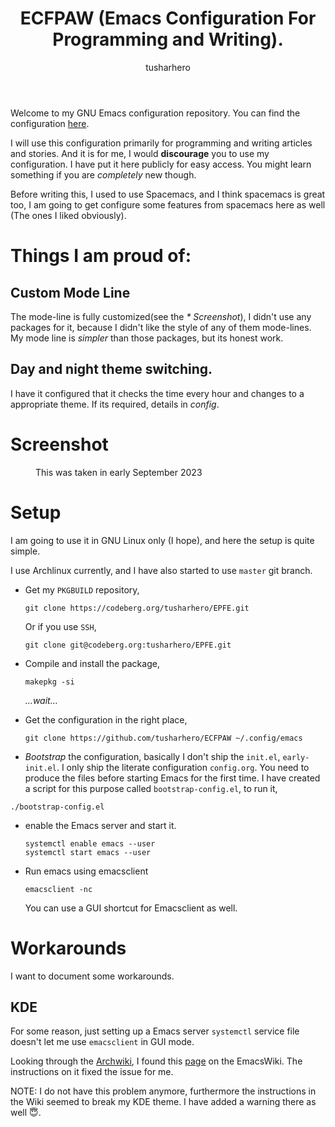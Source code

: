#+TITLE: ECFPAW (Emacs Configuration For Programming and Writing).
#+AUTHOR: tusharhero
#+email: tusharhero@sdf.org

Welcome to my GNU Emacs configuration repository. You can find the
configuration [[file:config.org][here]].

I will use this configuration primarily for programming and writing
articles and stories. And it is for me, I would *discourage* you to use
my configuration. I have put it here publicly for easy access. You
might learn something if you are /completely/ new though.

Before writing this, I used to use Spacemacs, and I think spacemacs is
great too, I am going to get configure some features from spacemacs
here as well (The ones I liked obviously).

* Things I am proud of:
**  Custom Mode Line
The mode-line is fully customized(see the [[* Screenshot]]), I didn't use
any packages for it, because I didn't like the style of any of them
mode-lines. My mode line is /simpler/ than those packages, but its
honest work.
** Day and night theme switching.
I have it configured that it checks the time every hour and changes to
a appropriate theme. If its required, details in [[config.org][config]].

* Screenshot
#+CAPTION: This was taken in early September 2023
#+NAME:   ECFPAW dashboard
[[./images/ECFPAW_screenshot.png]]
* Setup
I am going to use it in GNU Linux only (I hope), and here the setup is
quite simple.

I use Archlinux currently, and I have also started to use =master= git
branch.

- Get my =PKGBUILD= repository,
  #+begin_src shell 
    git clone https://codeberg.org/tusharhero/EPFE.git
  #+end_src

  Or if you use =SSH=,
  #+begin_src shell
    git clone git@codeberg.org:tusharhero/EPFE.git
  #+end_src

- Compile and install the package,
  #+begin_src shell
    makepkg -si
  #+end_src

  /...wait.../

- Get the configuration in the right place, 
  #+begin_src shell
    git clone https://github.com/tusharhero/ECFPAW ~/.config/emacs
  #+end_src

- /Bootstrap/ the configuration, basically I don't ship the ~init.el~,
  ~early-init.el~. I only ship the literate configuration
  ~config.org~. You need to produce the files before starting Emacs
  for the first time. I have created a script for this purpose called
  ~bootstrap-config.el~, to run it,
#+begin_src shell
  ./bootstrap-config.el
#+end_src
- enable the Emacs server and start it.
  #+begin_src shell
    systemctl enable emacs --user
    systemctl start emacs --user
  #+end_src

- Run emacs using emacsclient
  #+begin_src shell
    emacsclient -nc
  #+end_src
  You can use a GUI shortcut for Emacsclient as well.

* Workarounds
I want to document some workarounds.
** KDE
For some reason, just setting up a Emacs server =systemctl= service file doesn't
let me use =emacsclient= in GUI mode.

Looking through the [[https://wiki.archlinux.org/][Archwiki]], I found this [[https://www.emacswiki.org/emacs/EmacsAsDaemon#h5o-17][page]] on the EmacsWiki. The
instructions on it fixed the issue for me.

#+begin_center
NOTE: I do not have this problem anymore, furthermore the instructions
in the Wiki seemed to break my KDE theme. I have added a warning there
as well 😇.
#+end_center
